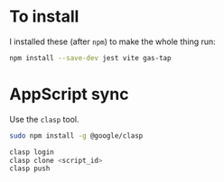
* To install
I installed these (after =npm=) to make the whole thing run:
#+begin_src bash
npm install --save-dev jest vite gas-tap
#+end_src

* AppScript sync
Use the =clasp= tool.

#+begin_src bash
sudo npm install -g @google/clasp
#+end_src

#+begin_src bash
clasp login
clasp clone <script_id>
clasp push
#+end_src

* COMMENT Testing
Using the gas-tap from AppScript.

#+begin_src bash
npm install --save-dev jest gas-tap
#+end_src

#+begin_src javascript
  // __tests__/myFunction.test.js (using Jest as an example)
  const { test } = require('gas-tap'); // Import gas-tap's test function

  // Mock the Apps Script Logger (or other services)
  global.Logger = {
    log: jest.fn(), // Create a mock log function
  };

  // Your test
  test('myFunction should return correct greeting', () => {
    const myFunction = require('../src/myFunction'); // Your code
    const result = myFunction('Test');
    expect(result).toBe('Hello, Test!');
    expect(Logger.log).toHaveBeenCalledWith('Hello, Test!'); // Check the log
  });

  // Run your tests with Jest:
  // npm test
#+end_src

If the tests are simple, the only thing that needs stubbing is the =Logger=:
#+begin_src javascript
// test.js (or wherever you run your tests)
global.Logger = {
  log: () => {}, // Empty function (or you could console.log here)
};
#+end_src
